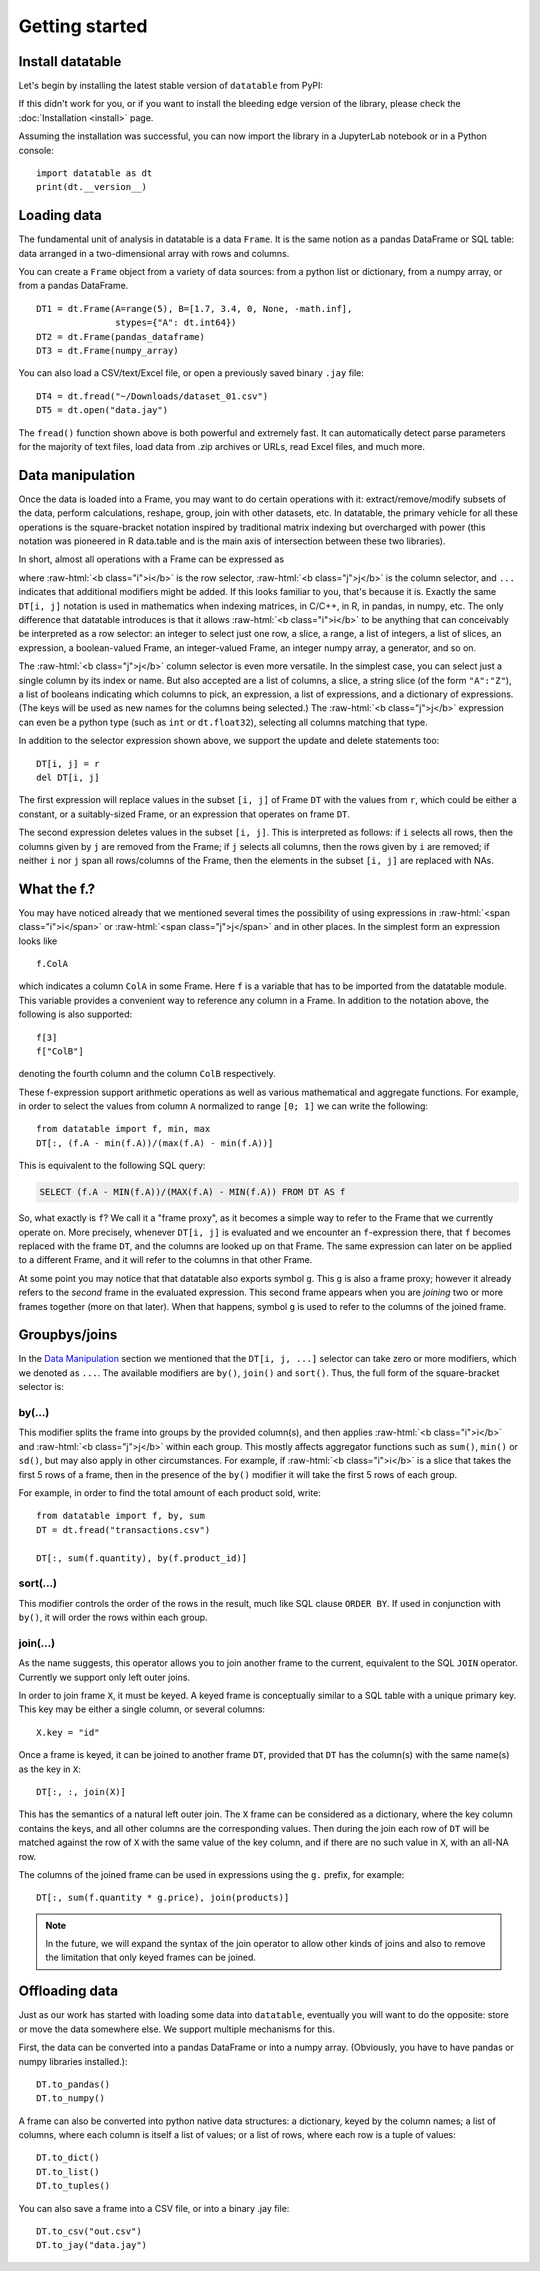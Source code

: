 
Getting started
===============

Install datatable
-----------------

Let's begin by installing the latest stable version of ``datatable`` from PyPI:

.. xcode:: shell

    $ pip install datatable

If this didn't work for you, or if you want to install the bleeding edge
version of the library, please check the :doc:`Installation <install>` page.

Assuming the installation was successful, you can now import the library in
a JupyterLab notebook or in a Python console:

::

  import datatable as dt
  print(dt.__version__)

.. raw:: html

  <div class="output-cell"><div class='highlight'>
    <pre>0.11.1</pre>
  </div></div>



Loading data
------------

The fundamental unit of analysis in datatable is a data ``Frame``. It is the
same notion as a pandas DataFrame or SQL table: data arranged in a
two-dimensional array with rows and columns.

You can create a ``Frame`` object from a variety of data sources: from a python
list or dictionary, from a numpy array, or from a pandas DataFrame.

::

  DT1 = dt.Frame(A=range(5), B=[1.7, 3.4, 0, None, -math.inf],
                 stypes={"A": dt.int64})
  DT2 = dt.Frame(pandas_dataframe)
  DT3 = dt.Frame(numpy_array)

You can also load a CSV/text/Excel file, or open a previously saved binary
``.jay`` file:

::

  DT4 = dt.fread("~/Downloads/dataset_01.csv")
  DT5 = dt.open("data.jay")

The ``fread()`` function shown above is both powerful and extremely fast. It can
automatically detect parse parameters for the majority of text files, load data
from .zip archives or URLs, read Excel files, and much more.



Data manipulation
-----------------

Once the data is loaded into a Frame, you may want to do certain operations with
it: extract/remove/modify subsets of the data, perform calculations, reshape,
group, join with other datasets, etc. In datatable, the primary vehicle for all
these operations is the square-bracket notation inspired by traditional matrix
indexing but overcharged with power (this notation was pioneered in R data.table
and is the main axis of intersection between these two libraries).

In short, almost all operations with a Frame can be expressed as

.. raw:: html

    <style>
    .sqbrak {
        display: flex;
        justify-content: center;
        margin-bottom: 16pt;
        color: #9AA;  /* whitespace color */
    }
    .sqbrak, .i, .j {
        font-family: Menlo, Consolas, Monaco, monospace;
        font-weight: bold;
    }
    .sqbrak div {
        font-size: 160%;
        margin: 0;
    }
    .dt { color: #000; }
    .i  { color: #36AA36; }
    .j  { color: #E03636; }
    .by { color: #33A; }
    .jn { color: #A3A; }
    .s  { color: #3AA; }
    </style>
    <div class="sqbrak">
      <div>
        <b class=dt>DT</b>[<b class=i>i</b>, <b class=j>j</b>, ...]
      </div>
    </div>

.. role:: raw-html(raw)
   :format: html

where :raw-html:`<b class="i">i</b>` is the row selector,
:raw-html:`<b class="j">j</b>` is the column selector, and ``...`` indicates
that additional modifiers might be added. If this looks familiar to you,
that's because it is. Exactly the same ``DT[i, j]`` notation is used in
mathematics when indexing matrices, in C/C++, in R, in pandas, in numpy, etc.
The only difference that datatable introduces is that it allows
:raw-html:`<b class="i">i</b>` to be anything that can conceivably be
interpreted as a row selector: an integer to select just one row, a slice,
a range, a list of integers, a list of slices, an expression, a boolean-valued
Frame, an integer-valued Frame, an integer numpy array, a generator, and so on.

The :raw-html:`<b class="j">j</b>` column selector is even more versatile.
In the simplest case, you can select just a single column by its index or name. But
also accepted are a list of columns, a slice, a string slice (of the form ``"A":"Z"``), a
list of booleans indicating which columns to pick, an expression, a list of
expressions, and a dictionary of expressions. (The keys will be used as new names
for the columns being selected.) The :raw-html:`<b class="j">j</b>`
expression can even be a python type (such as ``int`` or ``dt.float32``),
selecting all columns matching that type.

In addition to the selector expression shown above, we support the update and
delete statements too:

::

  DT[i, j] = r
  del DT[i, j]

The first expression will replace values in the subset ``[i, j]`` of Frame
``DT`` with the values from ``r``, which could be either a constant, or a
suitably-sized Frame, or an expression that operates on frame ``DT``.

The second expression deletes values in the subset ``[i, j]``. This is
interpreted as follows: if ``i`` selects all rows, then the columns given by
``j`` are removed from the Frame; if ``j`` selects all columns, then the rows
given by ``i`` are removed; if neither ``i`` nor ``j`` span all rows/columns
of the Frame, then the elements in the subset ``[i, j]`` are replaced with
NAs.



What the f.?
------------

You may have noticed already that we mentioned several times the possibility
of using expressions in :raw-html:`<span class="i">i</span>` or
:raw-html:`<span class="j">j</span>` and in other places. In the simplest form
an expression looks like

::

  f.ColA

which indicates a column ``ColA`` in some Frame. Here ``f`` is a variable that
has to be imported from the datatable module. This variable provides a convenient
way to reference any column in a Frame. In addition to the notation above, the
following is also supported:

::

  f[3]
  f["ColB"]

denoting the fourth column and the column ``ColB`` respectively.

These f-expression support arithmetic operations as well as various mathematical and
aggregate functions. For example, in order to select the values from column
``A`` normalized to range ``[0; 1]`` we can write the following:

::

  from datatable import f, min, max
  DT[:, (f.A - min(f.A))/(max(f.A) - min(f.A))]

This is equivalent to the following SQL query:

.. code:: SQL

  SELECT (f.A - MIN(f.A))/(MAX(f.A) - MIN(f.A)) FROM DT AS f

So, what exactly is ``f``? We call it a "frame proxy", as it becomes a
simple way to refer to the Frame that we currently operate on. More precisely,
whenever ``DT[i, j]`` is evaluated and we encounter an ``f``-expression there,
that ``f`` becomes replaced with the frame ``DT``, and the columns are looked
up on that Frame. The same expression can later on be applied to a different
Frame, and it will refer to the columns in that other Frame.

At some point you may notice that that datatable also exports symbol ``g``. This
``g`` is also a frame proxy; however it already refers to the *second* frame in
the evaluated expression. This second frame appears when you are *joining* two
or more frames together (more on that later). When that happens, symbol ``g`` is
used to refer to the columns of the joined frame.



Groupbys/joins
----------------

In the `Data Manipulation`_ section we mentioned that the ``DT[i, j, ...]`` selector
can take zero or more modifiers, which we denoted as ``...``. The available
modifiers are ``by()``, ``join()`` and ``sort()``. Thus, the full form of the
square-bracket selector is:

.. raw:: html

    <div class="sqbrak">
      <div>
        <b class=dt>DT</b>[<b class=i>i</b>, <b class=j>j</b>,
        <b class=by>by()</b>, <b class=s>sort()</b>, <b class=jn>join()</b>]
      </div>
    </div>


by(...)
~~~~~~~

This modifier splits the frame into groups by the provided column(s), and then
applies :raw-html:`<b class="i">i</b>` and :raw-html:`<b class="j">j</b>` within
each group. This mostly affects aggregator functions such as ``sum()``,
``min()`` or ``sd()``, but may also apply in other circumstances. For example,
if :raw-html:`<b class="i">i</b>` is a slice that takes the first 5 rows of a frame,
then in the presence of the ``by()`` modifier it will take the first 5 rows of
each group.

For example, in order to find the total amount of each product sold, write::

    from datatable import f, by, sum
    DT = dt.fread("transactions.csv")

    DT[:, sum(f.quantity), by(f.product_id)]


sort(...)
~~~~~~~~~

This modifier controls the order of the rows in the result, much like SQL clause
``ORDER BY``. If used in conjunction with ``by()``, it will order the rows
within each group.


join(...)
~~~~~~~~~

As the name suggests, this operator allows you to join another frame to the
current, equivalent to the SQL ``JOIN`` operator. Currently we support only
left outer joins.

In order to join frame ``X``, it must be keyed. A keyed frame is conceptually
similar to a SQL table with a unique primary key. This key may be either a
single column, or several columns::

    X.key = "id"

Once a frame is keyed, it can be joined to another frame ``DT``, provided that
``DT`` has the column(s) with the same name(s) as the key in ``X``::

    DT[:, :, join(X)]

This has the semantics of a natural left outer join. The ``X`` frame can be
considered as a dictionary, where the key column contains the keys, and all
other columns are the corresponding values. Then during the join each row of
``DT`` will be matched against the row of ``X`` with the same value of the
key column, and if there are no such value in ``X``, with an all-NA row.

The columns of the joined frame can be used in expressions using the ``g.``
prefix, for example::

    DT[:, sum(f.quantity * g.price), join(products)]

.. note:: In the future, we will expand the syntax of the join operator to
          allow other kinds of joins and also to remove the limitation that
          only keyed frames can be joined.



Offloading data
---------------

Just as our work has started with loading some data into ``datatable``, eventually
you will want to do the opposite: store or move the data somewhere else. We
support multiple mechanisms for this.

First, the data can be converted into a pandas DataFrame or into a numpy array.
(Obviously, you have to have pandas or numpy libraries installed.)::

    DT.to_pandas()
    DT.to_numpy()

A frame can also be converted into python native data structures: a dictionary,
keyed by the column names; a list of columns, where each column is itself a
list of values; or a list of rows, where each row is a tuple of values::

    DT.to_dict()
    DT.to_list()
    DT.to_tuples()

You can also save a frame into a CSV file, or into a binary .jay file::

    DT.to_csv("out.csv")
    DT.to_jay("data.jay")
